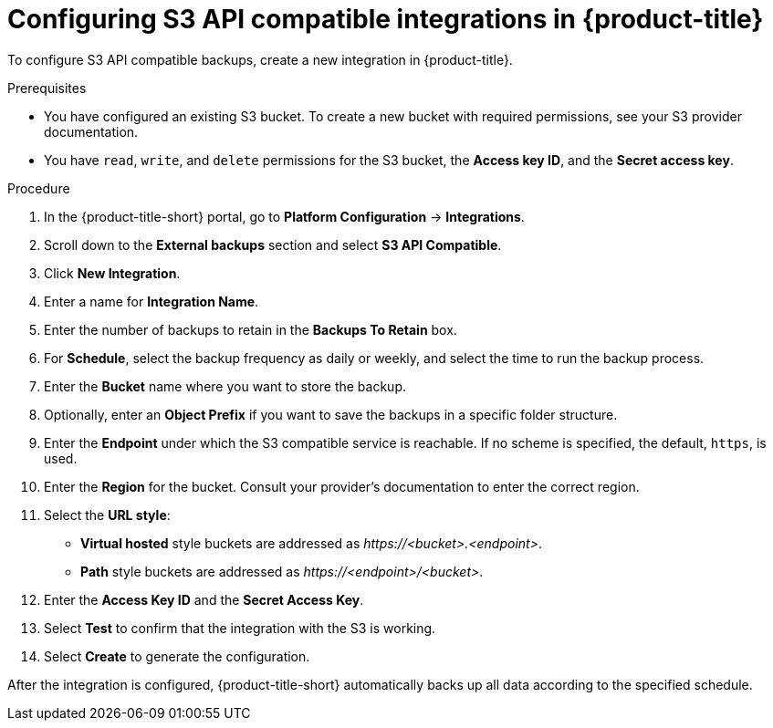 // Module included in the following assemblies:
//
// * integration/integrate-with-s3-api-compatible-services.adoc
:_mod-docs-content-type: PROCEDURE
[id="s3-api-compatible-services-configuring-acs_{context}"]
= Configuring S3 API compatible integrations in {product-title}

To configure S3 API compatible backups, create a new integration in {product-title}.

.Prerequisites
* You have configured an existing S3 bucket.
To create a new bucket with required permissions, see your S3 provider documentation.
* You have `read`, `write`, and `delete` permissions for the S3 bucket, the *Access key ID*, and the *Secret access key*.

.Procedure
. In the {product-title-short} portal, go to *Platform Configuration* -> *Integrations*.
. Scroll down to the *External backups* section and select *S3 API Compatible*.
. Click *New Integration*.
. Enter a name for *Integration Name*.
. Enter the number of backups to retain in the *Backups To Retain* box.
. For *Schedule*, select the backup frequency as daily or weekly, and select the time to run the backup process.
. Enter the *Bucket* name where you want to store the backup.
. Optionally, enter an *Object Prefix* if you want to save the backups in a specific folder structure.
. Enter the *Endpoint* under which the S3 compatible service is reachable. If no scheme is specified, the default, `https`, is used.
. Enter the *Region* for the bucket. Consult your provider's documentation to enter the correct region.
. Select the *URL style*:
* *Virtual hosted* style buckets are addressed as __\https://<bucket>.<endpoint>__. +
* *Path* style buckets are addressed as __\https://<endpoint>/<bucket>__.
. Enter the *Access Key ID* and the *Secret Access Key*.
. Select *Test* to confirm that the integration with the S3 is working.
. Select *Create* to generate the configuration.

After the integration is configured, {product-title-short} automatically backs up all data according to the specified schedule.
